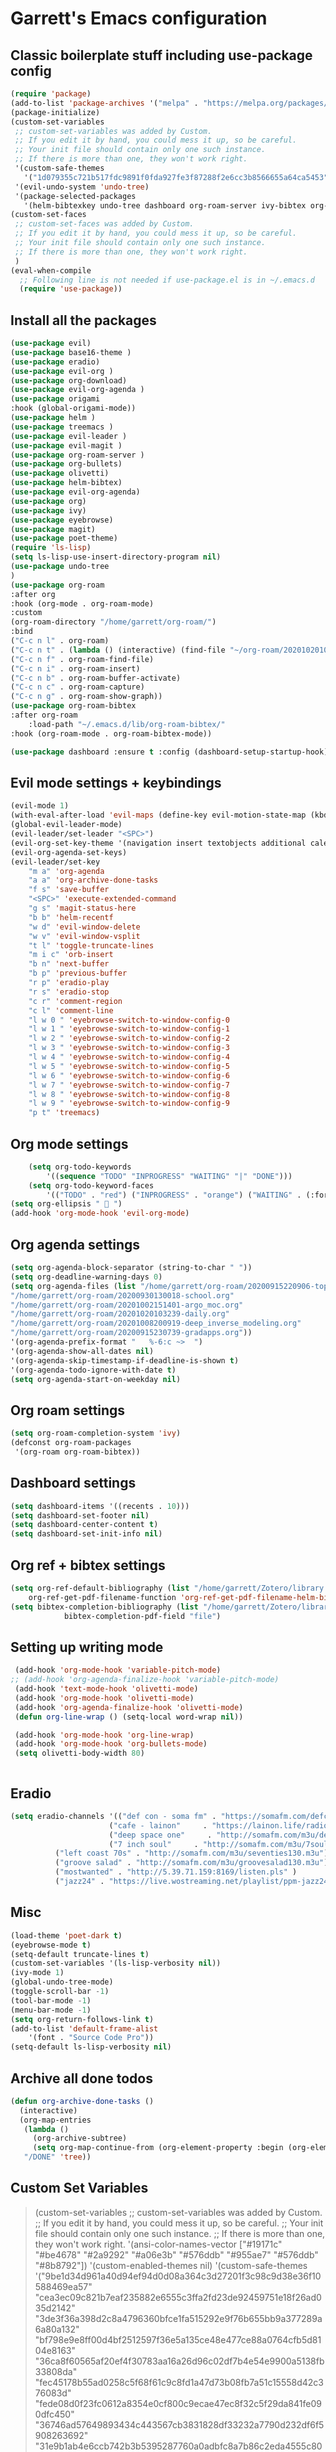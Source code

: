 * Garrett's Emacs configuration
** Classic boilerplate stuff including use-package config
 #+BEGIN_SRC emacs-lisp
 (require 'package)
 (add-to-list 'package-archives '("melpa" . "https://melpa.org/packages/"))
 (package-initialize)
 (custom-set-variables
  ;; custom-set-variables was added by Custom.
  ;; If you edit it by hand, you could mess it up, so be careful.
  ;; Your init file should contain only one such instance.
  ;; If there is more than one, they won't work right.
  '(custom-safe-themes
    '("1d079355c721b517fdc9891f0fda927fe3f87288f2e6cc3b8566655a64ca5453" "34ed3e2fa4a1cb2ce7400c7f1a6c8f12931d8021435bad841fdc1192bd1cc7da" default))
  '(evil-undo-system 'undo-tree)
  '(package-selected-packages
    '(helm-bibtexkey undo-tree dashboard org-roam-server ivy-bibtex org-roam-bibtex org-ref evil-magit base16-theme treemacs evil-org helm evil)))
 (custom-set-faces
  ;; custom-set-faces was added by Custom.
  ;; If you edit it by hand, you could mess it up, so be careful.
  ;; Your init file should contain only one such instance.
  ;; If there is more than one, they won't work right.
  )
 (eval-when-compile
   ;; Following line is not needed if use-package.el is in ~/.emacs.d
   (require 'use-package))
 #+END_SRC  
** Install all the packages
 #+BEGIN_SRC emacs-lisp
     (use-package evil)
     (use-package base16-theme )
     (use-package eradio)
     (use-package evil-org )
     (use-package org-download)
     (use-package evil-org-agenda )
     (use-package origami 
	 :hook (global-origami-mode))
     (use-package helm )
     (use-package treemacs )
     (use-package evil-leader )
     (use-package evil-magit )
     (use-package org-roam-server )
     (use-package org-bullets)
     (use-package olivetti)
     (use-package helm-bibtex)
     (use-package evil-org-agenda)
     (use-package org)
     (use-package ivy)
     (use-package eyebrowse)
     (use-package magit)
     (use-package poet-theme)
     (require 'ls-lisp)
     (setq ls-lisp-use-insert-directory-program nil)
     (use-package undo-tree
     )
     (use-package org-roam
	 :after org
	 :hook (org-mode . org-roam-mode)
	 :custom
	 (org-roam-directory "/home/garrett/org-roam/")
	 :bind
	 ("C-c n l" . org-roam)
	 ("C-c n t" . (lambda () (interactive) (find-file "~/org-roam/20201020103239-daily.org")))
	 ("C-c n f" . org-roam-find-file)
	 ("C-c n i" . org-roam-insert)
	 ("C-c n b" . org-roam-buffer-activate)
	 ("C-c n c" . org-roam-capture)
	 ("C-c n g" . org-roam-show-graph))
     (use-package org-roam-bibtex
	 :after org-roam
         :load-path "~/.emacs.d/lib/org-roam-bibtex/"
	 :hook (org-roam-mode . org-roam-bibtex-mode))
	
     (use-package dashboard :ensure t :config (dashboard-setup-startup-hook))
 #+END_SRC
 
** Evil mode settings + keybindings
 #+BEGIN_SRC emacs-lisp
     (evil-mode 1)
     (with-eval-after-load 'evil-maps (define-key evil-motion-state-map (kbd "RET") nil))
     (global-evil-leader-mode)
     (evil-leader/set-leader "<SPC>")
     (evil-org-set-key-theme '(navigation insert textobjects additional calendar))
     (evil-org-agenda-set-keys)
     (evil-leader/set-key
	     "m a" 'org-agenda
	     "a a" 'org-archive-done-tasks
	     "f s" 'save-buffer
	     "<SPC>" 'execute-extended-command
	     "g s" 'magit-status-here
	     "b b" 'helm-recentf
	     "w d" 'evil-window-delete
	     "w v" 'evil-window-vsplit
	     "t l" 'toggle-truncate-lines
	     "m i c" 'orb-insert
	     "b n" 'next-buffer
	     "b p" 'previous-buffer
	     "r p" 'eradio-play
	     "r s" 'eradio-stop
	     "c r" 'comment-region
	     "c l" 'comment-line
	     "l w 0 " 'eyebrowse-switch-to-window-config-0
	     "l w 1 " 'eyebrowse-switch-to-window-config-1
	     "l w 2 " 'eyebrowse-switch-to-window-config-2
	     "l w 3 " 'eyebrowse-switch-to-window-config-3
	     "l w 4 " 'eyebrowse-switch-to-window-config-4
	     "l w 5 " 'eyebrowse-switch-to-window-config-5
	     "l w 6 " 'eyebrowse-switch-to-window-config-6
	     "l w 7 " 'eyebrowse-switch-to-window-config-7
	     "l w 8 " 'eyebrowse-switch-to-window-config-8
	     "l w 9 " 'eyebrowse-switch-to-window-config-9
	     "p t" 'treemacs)
 #+END_SRC
** Org mode settings
 #+BEGIN_SRC emacs-lisp
     (setq org-todo-keywords
	     '((sequence "TODO" "INPROGRESS" "WAITING" "|" "DONE")))
     (setq org-todo-keyword-faces
	     '(("TODO" . "red") ("INPROGRESS" . "orange") ("WAITING" . (:foreground "blue" :weight bold))))
 (setq org-ellipsis "  ")
 (add-hook 'org-mode-hook 'evil-org-mode)
 #+END_SRC
** Org agenda settings
 #+BEGIN_SRC emacs-lisp
     (setq org-agenda-block-separator (string-to-char " "))
     (setq org-deadline-warning-days 0)
     (setq org-agenda-files (list "/home/garrett/org-roam/20200915220906-topobaric.org"
	 "/home/garrett/org-roam/20200930130018-school.org" 
	 "/home/garrett/org-roam/20201002151401-argo_moc.org"
	 "/home/garrett/org-roam/20201020103239-daily.org"
	 "/home/garrett/org-roam/20201008200919-deep_inverse_modeling.org"
	 "/home/garrett/org-roam/20200915230739-gradapps.org"))
     '(org-agenda-prefix-format "   %-6:c ~>  ")
     '(org-agenda-show-all-dates nil)
     '(org-agenda-skip-timestamp-if-deadline-is-shown t)
     '(org-agenda-todo-ignore-with-date t)
     (setq org-agenda-start-on-weekday nil)
 #+END_SRC

** Org roam settings
 #+BEGIN_SRC emacs-lisp
 (setq org-roam-completion-system 'ivy)
 (defconst org-roam-packages
  '(org-roam org-roam-bibtex))
 #+END_SRC

** Dashboard settings
 #+BEGIN_SRC emacs-lisp
 (setq dashboard-items '((recents . 10)))
 (setq dashboard-set-footer nil)
 (setq dashboard-center-content t)
 (setq dashboard-set-init-info nil)
 #+END_SRC
** Org ref + bibtex settings
 #+BEGIN_SRC emacs-lisp
 (setq org-ref-default-bibliography (list "/home/garrett/Zotero/library.bib")
     org-ref-get-pdf-filename-function 'org-ref-get-pdf-filename-helm-bibtex)
 (setq bibtex-completion-bibliography (list "/home/garrett/Zotero/library.bib")
			 bibtex-completion-pdf-field "file")
 #+END_SRC
** Setting up writing mode
  #+BEGIN_SRC emacs-lisp
     (add-hook 'org-mode-hook 'variable-pitch-mode)
    ;; (add-hook 'org-agenda-finalize-hook 'variable-pitch-mode)
     (add-hook 'text-mode-hook 'olivetti-mode)
     (add-hook 'org-mode-hook 'olivetti-mode)
     (add-hook 'org-agenda-finalize-hook 'olivetti-mode)
     (defun org-line-wrap () (setq-local word-wrap nil))

     (add-hook 'org-mode-hook 'org-line-wrap)
     (add-hook 'org-mode-hook 'org-bullets-mode)
     (setq olivetti-body-width 80)


  #+END_SRC
** Eradio
  #+BEGIN_SRC emacs-lisp
  (setq eradio-channels '(("def con - soma fm" . "https://somafm.com/defcon256.pls")
                        ("cafe - lainon"     . "https://lainon.life/radio/cafe.ogg.m3u")
                        ("deep space one"     . "http://somafm.com/m3u/deepspaceone130.m3u")
                        ("7 inch soul"     . "http://somafm.com/m3u/7soul130.m3u")
			("left coast 70s" . "http://somafm.com/m3u/seventies130.m3u")
			("groove salad" . "http://somafm.com/m3u/groovesalad130.m3u")
			("mostwanted" . "http://5.39.71.159:8169/listen.pls" )
			("jazz24" . "https://live.wostreaming.net/playlist/ppm-jazz24aac256-ibc1.m3u")))  
  #+END_SRC
** Misc
 #+BEGIN_SRC emacs-lisp
     (load-theme 'poet-dark t)
     (eyebrowse-mode t)
     (setq-default truncate-lines t)
     (custom-set-variables '(ls-lisp-verbosity nil))
     (ivy-mode 1)
     (global-undo-tree-mode)
     (toggle-scroll-bar -1)
     (tool-bar-mode -1)
     (menu-bar-mode -1)
     (setq org-return-follows-link t)
     (add-to-list 'default-frame-alist
		 '(font . "Source Code Pro"))
     (setq-default ls-lisp-verbosity nil)
 #+END_SRC
** Archive all done todos
#+BEGIN_SRC emacs-lisp
(defun org-archive-done-tasks ()
  (interactive)
  (org-map-entries
   (lambda ()
     (org-archive-subtree)
     (setq org-map-continue-from (org-element-property :begin (org-element-at-point))))
   "/DONE" 'tree))
#+END_SRC
** Custom Set Variables
#+BEGIN_QUOTE
(custom-set-variables
 ;; custom-set-variables was added by Custom.
 ;; If you edit it by hand, you could mess it up, so be careful.
 ;; Your init file should contain only one such instance.
 ;; If there is more than one, they won't work right.
 '(ansi-color-names-vector
   ["#19171c" "#be4678" "#2a9292" "#a06e3b" "#576ddb" "#955ae7" "#576ddb" "#8b8792"])
 '(custom-enabled-themes nil)
 '(custom-safe-themes
   '("9be1d34d961a40d94ef94d0d08a364c3d27201f3c98c9d38e36f10588469ea57" "cea3ec09c821b7eaf235882e6555c3ffa2fd23de92459751e18f26ad035d2142" "3de3f36a398d2c8a4796360bfce1fa515292e9f76b655bb9a377289a6a80a132" "bf798e9e8ff00d4bf2512597f36e5a135ce48e477ce88a0764cfb5d8104e8163" "36ca8f60565af20ef4f30783aa16a26d96c02df7b4e54e9900a5138fb33808da" "fec45178b55ad0258c5f68f61c9c8fd1a47d73b08fb7a51c15558d42c376083d" "fede08d0f23fc0612a8354e0cf800c9ecae47ec8f32c5f29da841fe090dfc450" "36746ad57649893434c443567cb3831828df33232a7790d232df6f5908263692" "31e9b1ab4e6ccb742b3b5395287760a0adbfc8a7b86c2eda4555c8080a9338d9" "69e7e7069edb56f9ed08c28ccf0db7af8f30134cab6415d5cf38ec5967348a3c" "a85e40c7d2df4a5e993742929dfd903899b66a667547f740872797198778d7b5" "60e09d2e58343186a59d9ed52a9b13d822a174b33f20bdc1d4abb86e6b17f45b" "732ccca2e9170bcfd4ee5070159923f0c811e52b019106b1fc5eaa043dff4030" "0961d780bd14561c505986166d167606239af3e2c3117265c9377e9b8204bf96" "a61109d38200252de49997a49d84045c726fa8d0f4dd637fce0b8affaa5c8620" "c614d2423075491e6b7f38a4b7ea1c68f31764b9b815e35c9741e9490119efc0" "1d079355c721b517fdc9891f0fda927fe3f87288f2e6cc3b8566655a64ca5453" "34ed3e2fa4a1cb2ce7400c7f1a6c8f12931d8021435bad841fdc1192bd1cc7da" default))
 '(evil-undo-system 'undo-tree)
 '(orb-insert-frontend 'helm-bibtex)
 '(org-agenda-window-setup 'current-window)
 '(org-file-apps
   '((auto-mode . emacs)
     ("\\.mm\\'" . default)
     ("\\.x?html?\\'" . default)
     ("\\.pdf\\'" . "evince %s")))
 '(org-format-latex-options
   '(:foreground default :background default :scale 1.6 :html-foreground "Black" :html-background "Transparent" :html-scale 1.0 :matchers
		 ("begin" "$1" "$" "$$" "\\(" "\\[")))
 '(org-publish-project-alist '((publishing-directory . "~/org-roam/exports/")))
 '(org-roam-server-mode t)
 '(package-selected-packages
   '(eyebrowse centaur-tabs cl-libify yasnippet-classic-snippets minimap vterm ample-theme eradio swiper-helm helm-bibtexkey undo-tree dashboard org-roam-server ivy-bibtex org-roam-bibtex org-ref evil-magit base16-theme treemacs projectile evil-org helm evil))
 '(projectile-mode t nil (projectile))
 '(tramp-password-prompt-regexp
   "^.*\\(\\(?:adgangskode\\|contrase\\(?:\\(?:ny\\|\303\261\\)a\\)\\|geslo\\|h\\(?:\\(?:as\305\202\\|esl\\)o\\)\\|iphasiwedi\\|Token\\|jelsz\303\263\\|l\\(?:ozinka\\|\303\266senord\\)\\|m\\(?:ot de passe\\|\341\272\255t kh\341\272\251u\\)\\|p\\(?:a\\(?:rola\\|s\\(?:ahitza\\|s\\(?: phrase\\|code\\|ord\\|phrase\\|wor[dt]\\)\\|vorto\\)\\)\\|in\\)\\|s\\(?:alasana\\|enha\\|lapta\305\276odis\\)\\|wachtwoord\\|\320\273\320\276\320\267\320\270\320\275\320\272\320\260\\|\320\277\320\260\321\200\320\276\320\273\321\214\\|\327\241\327\241\327\236\327\224\\|\331\203\331\204\331\205\330\251 \330\247\331\204\330\263\330\261\\|\340\244\227\340\245\201\340\244\252\340\245\215\340\244\244\340\244\266\340\244\254\340\245\215\340\244\246\\|\340\244\266\340\244\254\340\245\215\340\244\246\340\244\225\340\245\202\340\244\237\\|\340\246\227\340\247\201\340\246\252\340\247\215\340\246\244\340\246\266\340\246\254\340\247\215\340\246\246\\|\340\246\252\340\246\276\340\246\270\340\246\223\340\247\237\340\246\276\340\246\260\340\247\215\340\246\241\\|\340\250\252\340\250\276\340\250\270\340\250\265\340\250\260\340\250\241\\|\340\252\252\340\252\276\340\252\270\340\252\265\340\252\260\340\253\215\340\252\241\\|\340\254\252\340\255\215\340\254\260\340\254\254\340\255\207\340\254\266 \340\254\270\340\254\231\340\255\215\340\254\225\340\255\207\340\254\244\\|\340\256\225\340\256\237\340\256\265\340\257\201\340\256\232\340\257\215\340\256\232\340\257\212\340\256\262\340\257\215\\|\340\260\270\340\260\202\340\260\225\340\261\207\340\260\244\340\260\252\340\260\246\340\260\256\340\261\201\\|\340\262\227\340\263\201\340\262\252\340\263\215\340\262\244\340\262\252\340\262\246\\|\340\264\205\340\264\237\340\264\257\340\264\276\340\264\263\340\264\265\340\264\276\340\264\225\340\265\215\340\264\225\340\265\215\\|\340\266\273\340\267\204\340\267\203\340\267\212\340\266\264\340\266\257\340\266\272\\|\341\236\226\341\236\266\341\236\200\341\237\222\341\236\231\341\236\237\341\236\230\341\237\222\341\236\204\341\236\266\341\236\217\341\237\213\\|\343\203\221\343\202\271\343\203\257\343\203\274\343\203\211\\|\345\257\206[\347\240\201\347\242\274]\\|\354\225\224\355\230\270\\)\\).*: ? *"))
(custom-set-faces
 ;; custom-set-faces was added by Custom.
 ;; If you edit it by hand, you could mess it up, so be careful.
 ;; Your init file should contain only one such instance.
 ;; If there is more than one, they won't work right.
 '(org-document-title ((t (:foreground "midnight blue" :weight bold :height 1.6))))
 '(org-level-1 ((t (:inherit outline-1 :weight semi-bold :height 1))))
 '(org-scheduled ((t (:foreground "dark orange"))))
 '(variable-pitch ((t (:family "Source Serif Pro")))))
#+END_QUOTE
